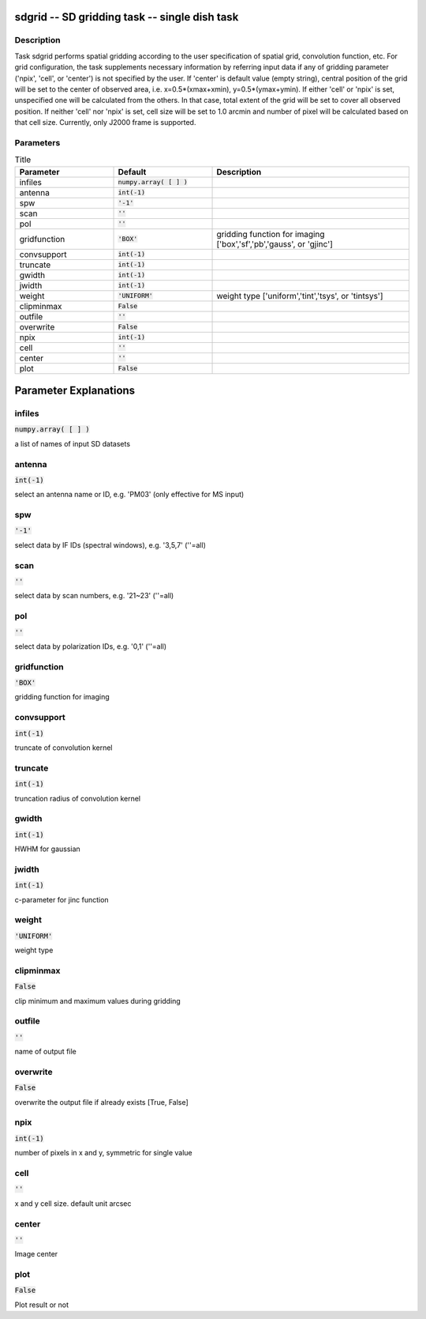 sdgrid -- SD gridding task -- single dish task
=======================================

Description
---------------------------------------

Task sdgrid performs spatial gridding according to the user 
specification of spatial grid, convolution function, etc.
For grid configuration, the task supplements necessary information 
by referring input data if any of gridding parameter ('npix', 
'cell', or 'center') is not specified by the user. If 'center' is 
default value (empty string), central position of the grid will be 
set to the center of observed area, i.e. x=0.5*(xmax+xmin), 
y=0.5*(ymax+ymin). If either 'cell' or 'npix' is set, unspecified 
one will be calculated from the others. In that case, total extent of 
the grid will be set to cover all observed position. If neither 'cell' 
nor 'npix' is set, cell size will be set to 1.0 arcmin and number of 
pixel will be calculated based on that cell size.
Currently, only J2000 frame is supported.
  


Parameters
---------------------------------------

.. list-table:: Title
   :widths: 25 25 50 
   :header-rows: 1
   
   * - Parameter
     - Default
     - Description
   * - infiles
     - :code:`numpy.array( [  ] )`
     - 
   * - antenna
     - :code:`int(-1)`
     - 
   * - spw
     - :code:`'-1'`
     - 
   * - scan
     - :code:`''`
     - 
   * - pol
     - :code:`''`
     - 
   * - gridfunction
     - :code:`'BOX'`
     - gridding function for imaging [\'box\',\'sf\',\'pb\',\'gauss\', or \'gjinc\']
   * - convsupport
     - :code:`int(-1)`
     - 
   * - truncate
     - :code:`int(-1)`
     - 
   * - gwidth
     - :code:`int(-1)`
     - 
   * - jwidth
     - :code:`int(-1)`
     - 
   * - weight
     - :code:`'UNIFORM'`
     - weight type [\'uniform\',\'tint\',\'tsys\', or \'tintsys\']
   * - clipminmax
     - :code:`False`
     - 
   * - outfile
     - :code:`''`
     - 
   * - overwrite
     - :code:`False`
     - 
   * - npix
     - :code:`int(-1)`
     - 
   * - cell
     - :code:`''`
     - 
   * - center
     - :code:`''`
     - 
   * - plot
     - :code:`False`
     - 


Parameter Explanations
=======================================



infiles
---------------------------------------

:code:`numpy.array( [  ] )`

a list of names of input SD datasets


antenna
---------------------------------------

:code:`int(-1)`

select an antenna name or ID, e.g. \'PM03\' (only effective for MS input)


spw
---------------------------------------

:code:`'-1'`

select data by IF IDs (spectral windows), e.g. \'3,5,7\' (\'\'=all)


scan
---------------------------------------

:code:`''`

select data by scan numbers, e.g. \'21~23\' (\'\'=all)


pol
---------------------------------------

:code:`''`

select data by polarization IDs, e.g. \'0,1\' (\'\'=all)


gridfunction
---------------------------------------

:code:`'BOX'`

gridding function for imaging


convsupport
---------------------------------------

:code:`int(-1)`

truncate of convolution kernel


truncate
---------------------------------------

:code:`int(-1)`

truncation radius of convolution kernel


gwidth
---------------------------------------

:code:`int(-1)`

HWHM for gaussian


jwidth
---------------------------------------

:code:`int(-1)`

c-parameter for jinc function


weight
---------------------------------------

:code:`'UNIFORM'`

weight type


clipminmax
---------------------------------------

:code:`False`

clip minimum and maximum values during gridding


outfile
---------------------------------------

:code:`''`

name of output file


overwrite
---------------------------------------

:code:`False`

overwrite the output file if already exists [True, False]


npix
---------------------------------------

:code:`int(-1)`

number of pixels in x and y, symmetric for single value


cell
---------------------------------------

:code:`''`

x and y cell size. default unit arcsec


center
---------------------------------------

:code:`''`

Image center


plot
---------------------------------------

:code:`False`

Plot result or not





